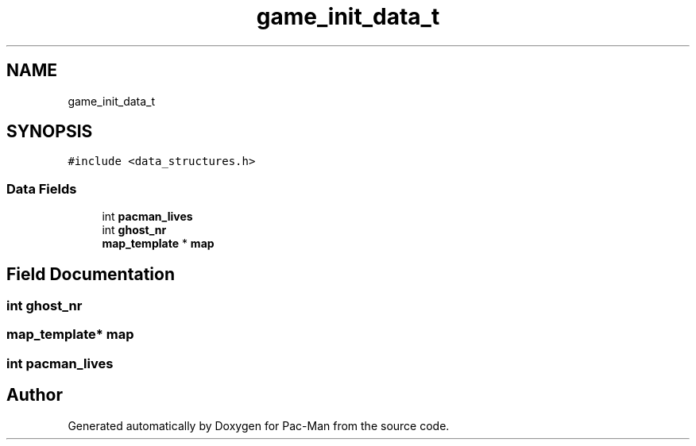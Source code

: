 .TH "game_init_data_t" 3 "Tue May 4 2021" "Version 1.0.0" "Pac-Man" \" -*- nroff -*-
.ad l
.nh
.SH NAME
game_init_data_t
.SH SYNOPSIS
.br
.PP
.PP
\fC#include <data_structures\&.h>\fP
.SS "Data Fields"

.in +1c
.ti -1c
.RI "int \fBpacman_lives\fP"
.br
.ti -1c
.RI "int \fBghost_nr\fP"
.br
.ti -1c
.RI "\fBmap_template\fP * \fBmap\fP"
.br
.in -1c
.SH "Field Documentation"
.PP 
.SS "int ghost_nr"

.SS "\fBmap_template\fP* map"

.SS "int pacman_lives"


.SH "Author"
.PP 
Generated automatically by Doxygen for Pac-Man from the source code\&.
